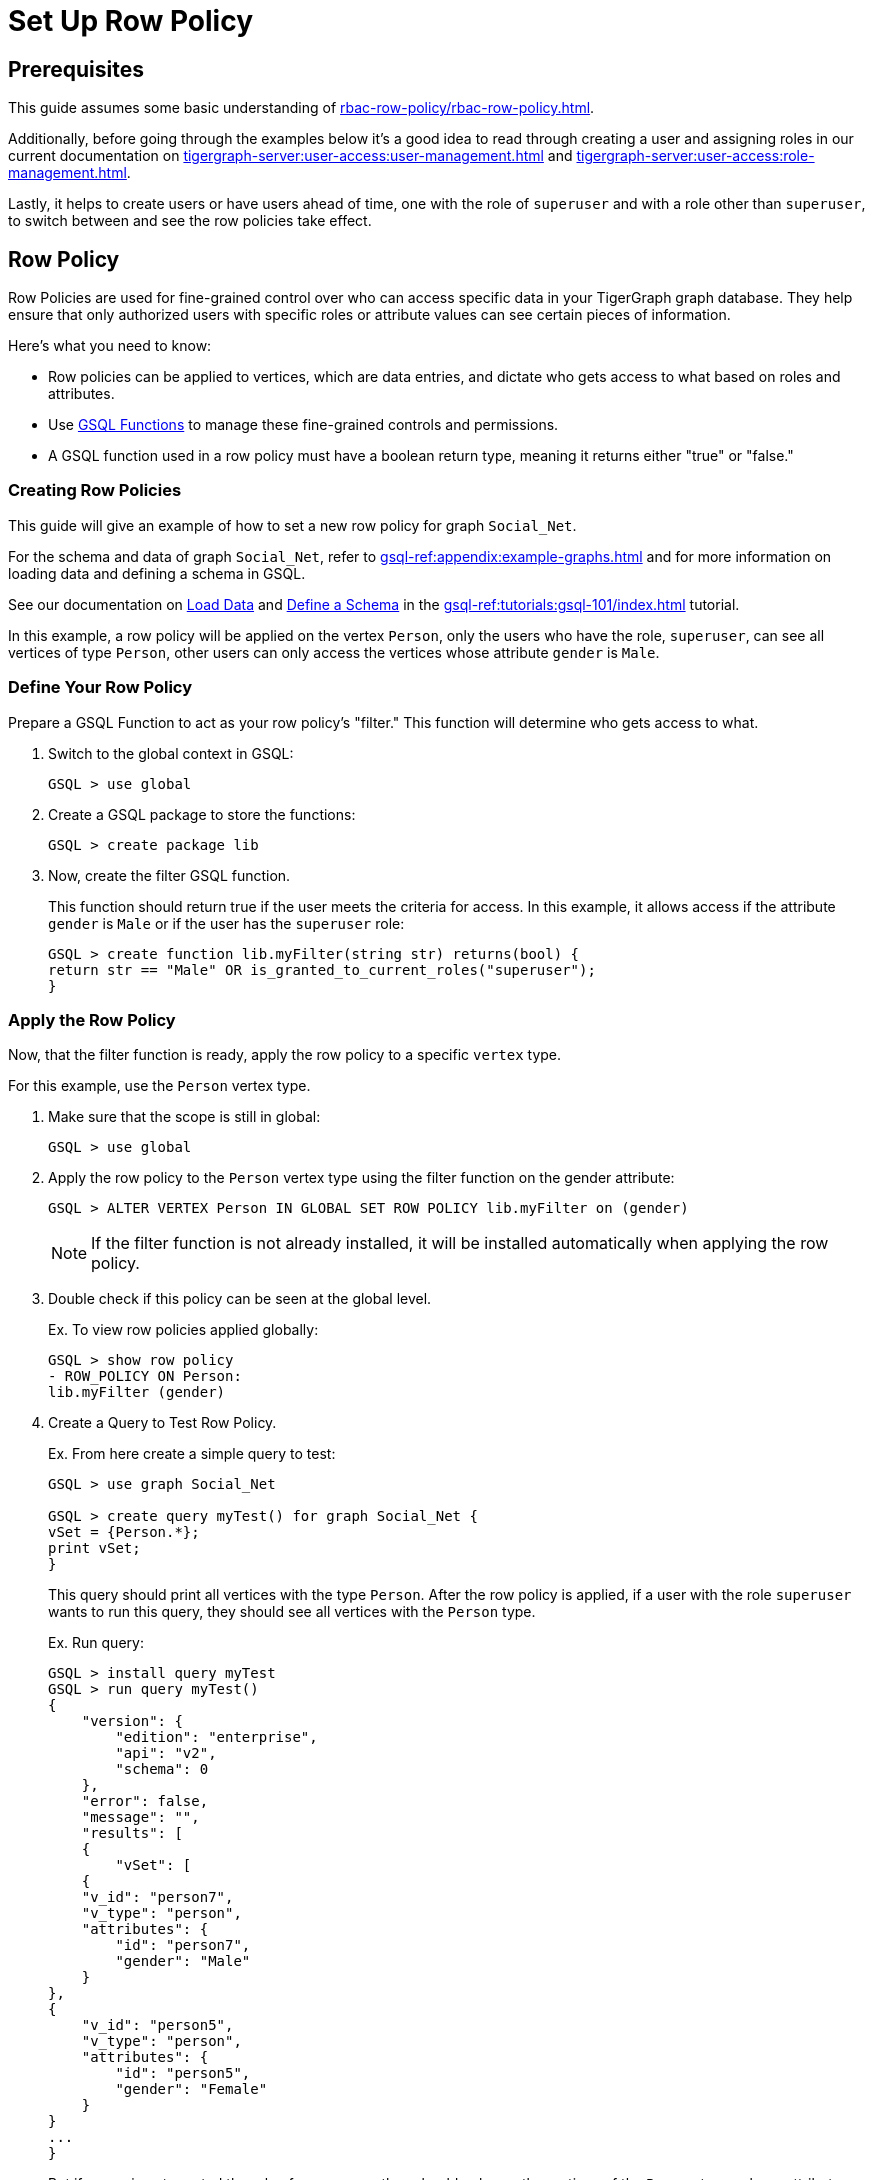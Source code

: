 = Set Up Row Policy

== Prerequisites

This guide assumes some basic understanding of xref:rbac-row-policy/rbac-row-policy.adoc[].

Additionally, before going through the examples below it's a good idea to read through creating a user and assigning roles in our current documentation on xref:tigergraph-server:user-access:user-management.adoc[] and xref:tigergraph-server:user-access:role-management.adoc[].

Lastly, it helps to create users or have users ahead of time, one with the role of `superuser` and with a role other than `superuser`, to switch between and see the row policies take effect.

== Row Policy
Row Policies are used for fine-grained control over who can access specific data in your TigerGraph graph database. They help ensure that only authorized users with specific roles or attribute values can see certain pieces of information.

Here's what you need to know:

* Row policies can be applied to vertices, which are data entries, and dictate who gets access to what based on roles and attributes.
* Use xref:rbac-row-policy/rbac-row-policy.adoc#_gsql_functions[GSQL Functions] to manage these fine-grained controls and permissions.
* A GSQL function used in a row policy must have a boolean return type, meaning it returns either "true" or "false."

=== Creating Row Policies
This guide will give an example of how to set a new row policy for graph `Social_Net`.

For the schema and data of graph `Social_Net`, refer to xref:gsql-ref:appendix:example-graphs.adoc[] and for more information on loading data and defining a schema in GSQL.

See our documentation on xref:gsql-ref:tutorials:gsql-101/load-data-gsql-101.adoc[Load Data] and xref:gsql-ref:tutorials:gsql-101/define-a-schema.adoc[Define a Schema] in the xref:gsql-ref:tutorials:gsql-101/index.adoc[] tutorial.

In this example, a row policy will be applied on the vertex `Person`, only the users who have the role, `superuser`, can see all vertices of type `Person`, other users can only access the vertices whose attribute `gender` is `Male`.

=== Define Your Row Policy
Prepare a GSQL Function to act as your row policy's "filter."
This function will determine who gets access to what.

1. Switch to the global context in GSQL:
+
[console,gsql]
----
GSQL > use global
----

2. Create a GSQL package to store the functions:
+
[console,gsql]
----
GSQL > create package lib
----

3. Now, create the filter GSQL function.
+
This function should return true if the user meets the criteria for access.
In this example, it allows access if the attribute `gender` is `Male` or if the user has the `superuser` role:
+
[console,gsql]
----
GSQL > create function lib.myFilter(string str) returns(bool) {
return str == "Male" OR is_granted_to_current_roles("superuser");
}
----

=== Apply the Row Policy
Now, that the filter function is ready, apply the row policy to a specific `vertex` type.

For this example, use the `Person` vertex type.

1. Make sure that the scope is still in global:
+
[console,gsql]
----
GSQL > use global
----

2. Apply the row policy to the `Person` vertex type using the filter function on the gender attribute:
+
[console, gsql]
----
GSQL > ALTER VERTEX Person IN GLOBAL SET ROW POLICY lib.myFilter on (gender)
----
+
[NOTE]
====
If the filter function is not already installed, it will be installed automatically when applying the row policy.
====

3. Double check if this policy can be seen at the global level.
+
.Ex. To view row policies applied globally:
[console, gsql]
----
GSQL > show row policy
- ROW_POLICY ON Person:
lib.myFilter (gender)
----

4. Create a Query to Test Row Policy.
+
.Ex. From here create a simple query to test:
[console,gsql]
----
GSQL > use graph Social_Net

GSQL > create query myTest() for graph Social_Net {
vSet = {Person.*};
print vSet;
}
----
+
This query should print all vertices with the type `Person`.
After the row policy is applied, if a user with the role `superuser` wants to run this query, they should see all vertices with the `Person` type.
+
.Ex. Run query:
[console,gsql]
----
GSQL > install query myTest
GSQL > run query myTest()
{
    "version": {
        "edition": "enterprise",
        "api": "v2",
        "schema": 0
    },
    "error": false,
    "message": "",
    "results": [
    {
        "vSet": [
    {
    "v_id": "person7",
    "v_type": "person",
    "attributes": {
        "id": "person7",
        "gender": "Male"
    }
},
{
    "v_id": "person5",
    "v_type": "person",
    "attributes": {
        "id": "person5",
        "gender": "Female"
    }
}
...
}
----
+
But if a user is not granted the role of `superuser`, they should only see the vertices of the `Person` type, whose attribute `gender` is `Male`.
+
[console,gsql]
----
GSQL > run query myTest()
{
    "version": {
        "edition": "enterprise",
        "api": "v2",
        "schema": 0
    },
    "error": false,
    "message": "",
    "results": [
    {
        "vSet": [
        {
            "v_id": "person1",
            "v_type": "person",
            "attributes": {
                "id": "person1",
                "gender": "Male"
            }
        }
        ]
    }
    ]
}
----

5. Now, to specify a row policy which is used as a vertex parameter, block the query with an exception, if this provided parameter is blocked by a row policy.
+
.Ex. Create another simple query:
[console,gsql]
----
GSQL > use graph Social_Net
GSQL > create query myTest2(vertex v1) for graph Social_Net {
print v1;
}
GSQL > install query myTest2
----
+
This query will accept a universal parameter and print it.
As well, users can verify if this row policy works for this query,
+
.Ex. Run the query using "person1" on `Person`:
[console,gsql]
----
GSQL > run query myTest2(("person1" ,"Person"))
{
"version": {
"edition": "enterprise",
"api": "v2",
"schema": 0
},
"error": false,
"message": "",
"results": [
{
"v1": "person1"
}
]
}
----
+
But, if a user, which is not granted the role of `superuser`, they will only see an exception message
+
.Ex. Result:
[console,gsql]
----
GSQL > run query myTest2(("person2" ,"Person"))
Used a generic vertex v1 blocked by a row policy.
----
+
In this case, "person1" has the attribute `gender` of `Male`, but "person2" has the attribute `gender` of `Female`.
Hence, when using "person2" as the parameter, this query will raise an exception, informing the user that this query is blocked by a row policy.

=== Applying Row Policies Beyond Queries
Row policies also influence built-in functions and REST API endpoints.
The behavior of these functions and endpoints depends on whether the user is authorized to access certain vertices.
For more information on REST API and REST API endpoints see the documentation on xref:tigergraph-server:API:index.adoc[] and xref:tigergraph-server:API:built-in-endpoints.adoc[].

.Row polices can be applied to these endpoints:
[cols="1", separator=¦ ]
|===
¦ REST API

¦ GET /api/restpp/graph/{graph_name}/vertices/{vertex_type}
¦ GET /api/restpp/graph/{graph_name}/vertices/{vertex_type}/{vertex_id}
¦ DELETE /api/restpp/graph/{graph_name}/vertices/{vertex_type}/{vertex_id}
¦ GET /api/restpp/graph/{graph_name}/edges/{source_vertex_type}/{source_vertex_id}/{edge_type}/{target_vertex_type}/{target_vertex_id}
¦ DELETE /api/restpp/graph/{graph_name}/edges/{source_vertex_type}/{source_vertex_id}/{edge_type}/{target_vertex_type}/{target_vertex_id}
¦ GET/POST /api/restpp/kstep_expansion/{graph_name}
¦ GET/POST /api/restpp/shortestpath/{graph_name}
¦ GET/POST /api/restpp/allpaths/{graph_name}
¦ GET/POST /api/restpp/searchvertex/{graph_name}
¦ DELETE /api/restpp/graph/{graph_name}/delete_by_type/vertices/{vertex_type}/

|===

For the endpoints above, row policies will affect the result if the current user is not authorized to access some vertices.

Before running built-in endpoints, a user will need to generate the token, so as to enable REST++ authentication.
Refer to the doc here to xref:master@cloud:solutions:access-solution/rest-requests.adoc#_3_generate_a_token[generate a token].

Similar to the previous example above, to print the vertex "person2" using a built-in query a user can do so with the following command:

[console]
----
curl -w "\n" -H "Authorization: Bearer {your_token}" -s -X GET 'http://127.0.0.1:9000/graph/socialNet/vertices/person/person2'
----

If you are using a user that does not hold the role of `superuser`, you will get the following:

.Ex. Result:
[console]
----
{
    "code": "611",
    "error": true,
    "message": "This entity access operation has been denied by a RBAC filter.",
    "version": {
        "api": "v2",
        "edition": "enterprise",
        "schema": 1
    }
}
----

For other cases, there are multiple results for this query.
For example, the batch retrieve methods for vertex type of `Person`, will only get the vertices that pass the row policy, if a user does not hold the role of `superuser`.

[conosole]
----
curl -w "\n" -H "Authorization: Bearer {your_token}" -s -X GET 'http://127.0.0.1:9000/graph/socialNet/vertices/person/'
----

.Ex. Result:
[console]
----
{
    "error": false,
    "message": "",
    "results": [
    {
        "attributes": {
        "gender": "Male",
        "id": "person1"
    },
    "v_id": "person1",
    "v_type": "person"
    },
    {
    "attributes": {
        "gender": "Male",
        "id": "person3"
    },
    "v_id": "person3",
    "v_type": "person"
    },
    {
    "attributes": {
        "gender": "Male",
        "id": "person6"
    },
    "v_id": "person6",
    "v_type": "person"
    },
    {
    "attributes": {
        "gender": "Male",
        "id": "person7"
    },
    "v_id": "person7",
    "v_type": "person"
    },
    {
    "attributes": {
        "gender": "Male",
        "id": "person8"
    },
    "v_id": "person8",
    "v_type": "person"
    }
    ],
    "version": {
    "api": "v2",
    "edition": "enterprise",
    "schema": 1
    }
}
----

=== Clear Row Policies
In order to release restrictions users can always clear the row policy.

For example, the built-in query `delete_by_type`, will be blocked if the vertex type specified in the query has a row policy.

.To clear an existing row policy and to release the restriction, follow these commands:
[console,gsql]
----
GSQL > use global
GSQL > ALTER VERTEX person IN GLOBAL CLEAR ROW POLICY
----

.After this policy is cleared successfully,  show the row policies on the `global` scope again:
[console,gsql]
----
GSQL > use global
GSQL > show row policy
There is no row policy on global
----

.Then, run the same query again to verify the result:
[conosle, gsql]
----
GSQL > run query myTest()
----

=== Show Policy
.A schema like the one below can be used to show what policies are currently active:

[console,gsql]
----
create vertex person(PRIMARY_ID id string, name string, code int)
create graph poc_graph(*)
use graph poc_graph
CREATE SCHEMA_CHANGE JOB poc_graph_sc_job {
ADD VERTEX company(PRIMARY_ID id string, name string, code int);
}
run schema_change job poc_graph_sc_job
----

Assume a `global` vertex type of `person` and a graph called `poc_graph`, with a local vertex of: `company`.

.Ex. Set the row policies for them:
[console,gsql]
----
use global
alter vertex person in global set row policy lib.func on (code)

use graph poc_graph
alter vertex company in graph poc_graph set row policy lib.func on (code)
----

.Ex. To show row policies on different scopes:
[console,gsql]
----
GSQL > use global
GSQL > show row policy
- ROW_POLICY ON person:
lib.func (code)

GSQL > show row policy on person
- ROW_POLICY ON person:
lib.func (code)

GSQL > use graph poc_graph
GSQL > show row policy
- ROW_POLICY ON person:
lib.func (code)
- ROW_POLICY ON company:
lib.func2 (code)

GSQL > show row policy on person
- ROW_POLICY ON person:
lib.func (code)

GSQL > show row policy on company
- ROW_POLICY ON company:
lib.func2 (code)
----

After a row policy is applied or cleared, the affected queries will be deprecated and then reinstalled automatically.

* For a `global` type it will affect the queries in all graphs that have the `global` scope.
* For a `local` type it will affect the queries in this corresponding `local` graph scope.

Similarly, if a schema change, which is related to a row policy, (ex: a vertex is removed from a graph) the row policy applied to this vertex will be removed as well, and queries will be reinstalled after this schema change job.
This operation will reinstall all installed queries.

=== Options

==== -n
Option `-n`, will only deprecate affected queries rather than additionally reinstall them.
It is helpful when applying multiple policies in a short time and after all the policies are applied, queries can be reinstall manually or be run in the `INTERPRET` mode.




